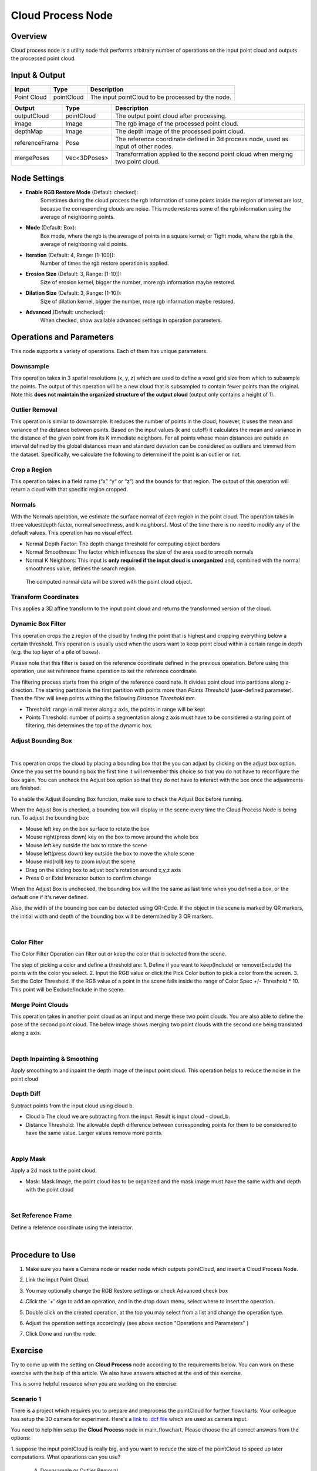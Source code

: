 Cloud Process Node
===================

Overview 
--------

Cloud process node is a utility node that performs arbitrary number of operations on the input point cloud and outputs the processed point cloud.

.. image:: Images/cloud_process/cloud_process.png
   :align: center

Input & Output
--------------

+----------------------------------------+-------------------------------+----------------------------------------------------+
| Input                                  | Type                          | Description                                        |
+========================================+===============================+====================================================+
| Point Cloud                            | pointCloud                    | The input pointCloud to be processed by the node.  |
+----------------------------------------+-------------------------------+----------------------------------------------------+

+-------------------------+-------------------+---------------------------------------------------------------------------------------+
| Output                  | Type              | Description                                                                           |
+=========================+===================+=======================================================================================+
| outputCloud             | pointCloud        | The output point cloud after processing.                                              |
+-------------------------+-------------------+---------------------------------------------------------------------------------------+
| image                   | Image             | The rgb image of the processed point cloud.                                           |
+-------------------------+-------------------+---------------------------------------------------------------------------------------+
| depthMap                | Image             | The depth image of the processed point cloud.                                         |
+-------------------------+-------------------+---------------------------------------------------------------------------------------+
| referenceFrame          | Pose              | The reference coordinate defined in 3d process node, used as input of other nodes.    |
+-------------------------+-------------------+---------------------------------------------------------------------------------------+
| mergePoses              | Vec<3DPoses>      | Transformation applied to the second point cloud when merging two point cloud.        |
+-------------------------+-------------------+---------------------------------------------------------------------------------------+

Node Settings
-------------

.. image:: Images/cloud_process/settings.png
   :align: center

- **Enable RGB Restore Mode** (Default: checked): 
   Sometimes during the cloud process the rgb information of some points inside the region of interest are lost, because the corresponding clouds are noise.
   This mode restores some of the rgb information using the average of neighboring points.

- **Mode** (Default: Box):
   Box mode, where the rgb is the average of points in a square kernel; or Tight mode, where the rgb is the average of neighboring valid points.

- **Iteration** (Default: 4, Range: [1-100]): 
   Number of times the rgb restore operation is applied.

- **Erosion Size** (Default: 3, Range: [1-10]): 
   Size of erosion kernel, bigger the number, more rgb information maybe restored.

- **Dilation Size** (Default: 3, Range: [1-10]): 
   Size of dilation kernel, bigger the number, more rgb information maybe restored.

- **Advanced** (Default: unchecked):
   When checked, show available advanced settings in operation parameters.

Operations and Parameters
-------------------------

This node supports a variety of operations. Each of them has unique parameters.

Downsample
~~~~~~~~~~

This operation takes in 3 spatial resolutions (x, y, z) which are used to define a voxel grid size from which to subsample the points. 
The output of this operation will be a new cloud that is subsampled to contain fewer points than the original. 
Note this **does not maintain the organized structure of the output cloud** (output only contains a height of 1).

.. image:: Images/cloud_process/cloud_process_downsample.png
   :align: center

Outlier Removal
~~~~~~~~~~~~~~~

This operation is similar to downsample. It reduces the number of points in the cloud; however, it uses the mean and variance of the distance between points. 
Based on the input values (k and cutoff) it calculates the mean and variance in the distance of the given point from its K immediate neighbors. 
For all points whose mean distances are outside an interval defined by the global distances mean and standard deviation can be considered as outliers and trimmed from the dataset. 
Specifically, we calculate the following to determine if the point is an outlier or not. 

.. image:: Images/cloud_process/outlier-removal-eq.png
   :align: center

.. image:: Images/cloud_process/cloud_process_outlier_removal.png
   :align: center

Crop a Region
~~~~~~~~~~~~~

This operation takes in a field name (“x” “y“ or “z”) and the bounds for that region. The output of this operation will return a cloud with that specific region cropped.

.. image:: Images/cloud_process/cloud_process_crop.png
   :align: center

Normals
~~~~~~~

With the Normals operation, we estimate the surface normal of each region in the point cloud. 
The operation takes in three values(depth factor, normal smoothness, and k neighbors). 
Most of the time there is no need to modify any of the default values. This operation has no visual effect.

* Normal Depth Factor: The depth change threshold for computing object borders
* Normal Smoothness: The factor which influences the size of the area used to smooth normals
* Normal K Neighbors: This input is **only required if the input cloud is unorganized** and, combined with the normal smoothness value, defines the search region.

 The computed normal data will be stored with the point cloud object. 

Transform Coordinates
~~~~~~~~~~~~~~~~~~~~~

This applies a 3D affine transform to the input point cloud and returns the transformed version of the cloud.

.. image:: Images/cloud_process/cloud_process_transform.png
   :align: center

Dynamic Box Filter
~~~~~~~~~~~~~~~~~~

This operation crops the z region of the cloud by finding the point that is highest and cropping everything below a certain threshold. 
This operation is usually used when the users want to keep point cloud within a certain range in depth (e.g. the top layer of a pile of boxes).

Please note that this filter is based on the reference coordinate defined in the previous operation. Before using this operation, use set reference frame 
operation to set the reference coordinate.

The filtering process starts from the origin of the reference coordinate. It divides point cloud into partitions along z- direction. The starting partition 
is the first partition with points more than *Points Threshold* (user-defined parameter). Then the filter will keep points withing the following *Distance Threshold* mm.

.. image:: Images/cloud_process/cloud_process_dynamic_box.png
   :align: center

* Threshold: range in millimeter along z axis, the points in range will be kept
* Points Threshold: number of points a segmentation along z axis must have to be considered a staring point of filtering, this determines the top of the dynamic box.

Adjust Bounding Box
~~~~~~~~~~~~~~~~~~~

.. image:: Images/cloud_process/cloud_process_adjust_box.png
   :align: center
|

This operation crops the cloud by placing a bounding box that the you can adjust by clicking on the adjust box option. 
Once the you set the bounding box the first time it will remember this choice so that you do not have to reconfigure the box again. 
You can uncheck the Adjust box option so that they do not have to interact with the box once the adjustments are finished.

To enable the Adjust Bounding Box function, make sure to check the Adjust Box before running. 

When the Adjust Box is checked, a bounding box will display in the scene every time the Cloud Process Node is being run. To adjust the bounding box:

* Mouse left key on the box surface to rotate the box
* Mouse right(press down) key on the box to move around the whole box
* Mouse left key outside the box to rotate the scene
* Mouse left(press down) key outside the box to move the whole scene
* Mouse mid(roll) key to zoom in/out the scene
* Drag on the sliding box to adjust box's rotation around x,y,z axis
* Press 0 or Exist Interactor button to confirm change

When the Adjust Box is unchecked, the bounding box will the the same as last time when you defined a box, or the default one if it's never defined.

Also, the width of the bounding box can be detected using QR-Code. If the object in the scene is marked by QR markers, the initial width and depth of the bounding box will be determined by
3 QR markers.

.. image:: Images/cloud_process/cloud_process_qr_code.png
   :align: center
|

Color Filter
~~~~~~~~~~~~

The Color Filter Operation can filter out or keep the color that is selected from the scene. 

The step of picking a color and define a threshold are:
1. Define if you want to keep(Include) or remove(Exclude) the points with the color you select.
2. Input the RGB value or click the Pick Color button to pick a color from the screen.
3. Set the Color Threshold. If the RGB value of a point in the scene falls inside the range of Color Spec +/- Threshold * 10. This point will be Exclude/Include in the scene.

.. image:: Images/cloud_process/cloud_process_color_pick.png
   :align: center

Merge Point Clouds 
~~~~~~~~~~~~~~~~~~

This operation takes in another point cloud as an input and merge these two point clouds. You are also able to define the pose of the second point cloud. The below image shows merging 
two point clouds with the second one being translated along z axis.

.. image:: Images/cloud_process/cloud_process_merge_point_cloud.png
   :align: center
|

Depth Inpainting & Smoothing
~~~~~~~~~~~~~~~~~~~~~~~~~~~~

Apply smoothing to and inpaint the depth image of the input point cloud. This operation helps to reduce the noise in the point cloud

Depth Diff
~~~~~~~~~~

Subtract points from the input cloud using cloud b.

* Cloud b The cloud we are subtracting from the input. Result is input cloud - cloud_b.
* Distance Threshold: The allowable depth difference between corresponding points for them to be considered to have the same value. Larger values remove more points.

.. image:: Images/cloud_process/depth_diff.png
   :align: center
|

Apply Mask 
~~~~~~~~~~

Apply a 2d mask to the point cloud.

* Mask: Mask Image, the point cloud has to be organized and the mask image must have the same width and depth with the point cloud

.. image:: Images/cloud_process/apply_mask.png
   :align: center
|

Set Reference Frame 
~~~~~~~~~~~~~~~~~~~~

Define a reference coordinate using the interactor.

.. image:: Images/cloud_process/cloud_process_reference_frame.png
   :align: center
|

Procedure to Use
----------------

1. Make sure you have a Camera node or reader node which outputs pointCloud, and insert a Cloud Process Node.
      .. image:: Images/cloud_process/step_1.png

2. Link the input Point Cloud.
      .. image:: Images/cloud_process/step_2.png

3. You may optionally change the RGB Restore settings or check Advanced check box

4. Click the '+' sign to add an operation, and in the drop down menu, select where to insert the operation.
      .. image:: Images/cloud_process/step_4.png

5. Double click on the created operation, at the top you may select from a list and change the operation type.
      .. image:: Images/cloud_process/step_5.png

6. Adjust the operation settings accordingly (see above section "Operations and Parameters" )

7. Click Done and run the node.

Exercise
---------

Try to come up with the setting on **Cloud Process** node according to the requirements below. 
You can work on these exercise with the help of this article. We also have answers attached at the end of this exercise.

This is some helpful resource when you are working on the exercise:

Scenario 1
~~~~~~~~~~

There is a project which requires you to prepare and preprocess the pointCloud for further flowcharts. 
Your colleague has setup the 3D camera for experiment. 
Here's a `link to .dcf file <https://daoairoboticsinc-my.sharepoint.com/:u:/g/personal/tzhang_daoai_com/EUaL8LFp-JlJugrB-VYSCr8BODvs7cyJszjIywupMCNDDg?e=XCPFjb>`_ 
which are used as camera input.

You need to help him setup the **Cloud Process** node in main_flowchart. Please choose the all correct answers from the options:

1. suppose the input pointCloud is really big, and you want to reduce the size of the pointCloud to speed up later computations.
What operations can you use? 

   A. Downsample or Outlier Removal
   B. Dynamic Box Filter or Color Filter
   C. Crop a Region or Adjust Bounding Box
   D. All of the above

2. Suppose you are asked to cut out a region of interest in the pointCloud. Which operation is the most easiest to acchieve this?

   A. Crop a Region
   B. Adjust Bounding Box
   C. Dynamic Box Filter
   D. Transform Coordinates

3. Your partner has used Adjust Bounding Box operation to obtain an object model from the scene. But the model's center of axis is far away 
from the object. How can you help him to bring the center of axis onto the object?

   A. add a Set Reference Frame operation and move the axis on the object.
   B. add a Transform Coordinates Operation and link to a transformation tree which computes the inverse.
   C. Both A & B.
   D. None of the above.


|
|
|
Answers for Exercises
~~~~~~~~~~~~~~~~~~~~~~

Scenario 1
```````````````

1. **Answer: D**

**Explanation**: All of the mentioned operations can reduce the size of the pointCloud.

2. **Answer: B**

**Explanation**: Adjust Bounding Box allows you to edit a box on display window, and everything inside the box will be kept. It is the most commonly used operation for capturing an
area of interest.

3. **Answer: B**

**Explanation**: Set Reference Frame only sets an reference axis, it does not change the point cloud's coordinate. Whereas Transform Coordinates applies transformation on the pointCloud.









